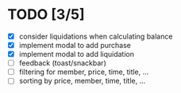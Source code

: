 * TODO [3/5]

 - [X] consider liquidations when calculating balance
 - [X] implement modal to add purchase
 - [X] implement modal to add liquidation
 - [ ] feedback (toast/snackbar)
 - [ ] filtering for member, price, time, title, ...
 - [ ] sorting by price, member, time, title, ...
